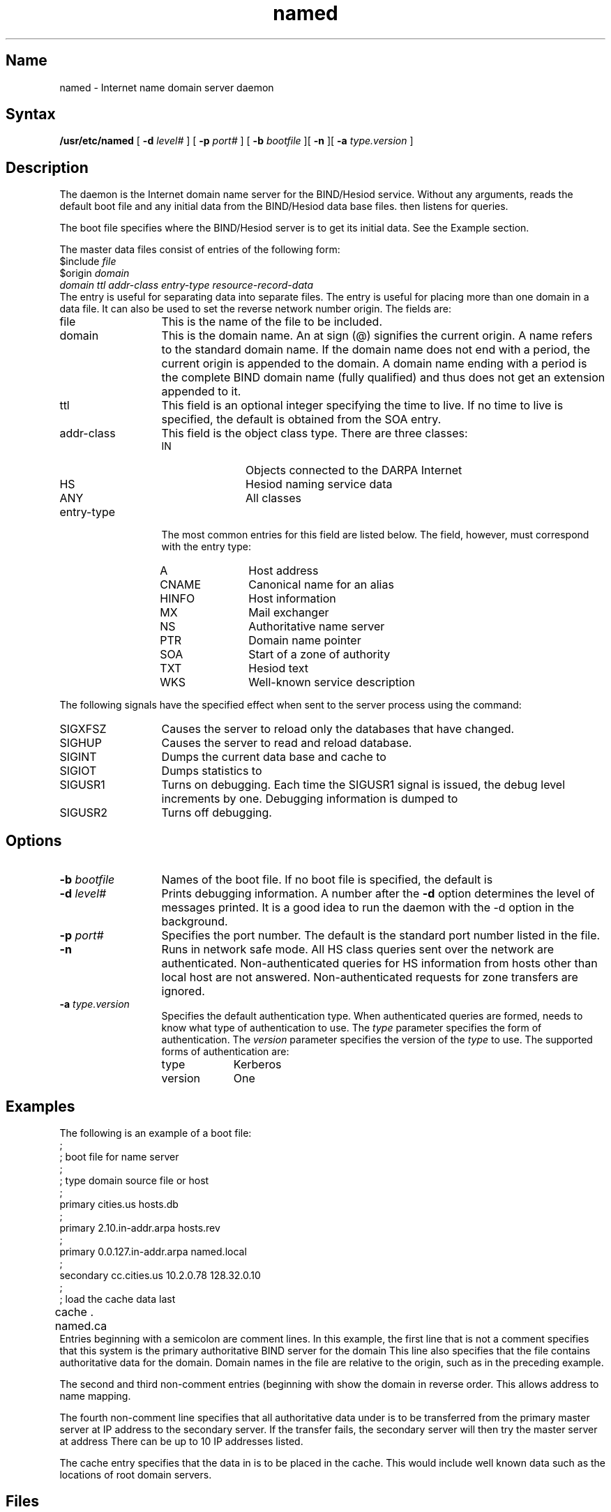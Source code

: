 .TH named 8
.SH Name
named \- Internet name domain server daemon
.SH Syntax
.B /usr/etc/named
[
.B \-d
.I level#
] [
.B \-p
.I port#
] [
.B \-b
.I bootfile
][
.B \-n
][
.B \-a
.I type.version
]
.SH Description
.NXR "name" "daemon"
The
.PN named
daemon is the Internet domain name server for the BIND/Hesiod service.
Without any arguments,
.PN named
reads the default boot file
.PN /etc/named.boot
and any initial data from the BIND/Hesiod data base files.
.PN Named 
then listens for queries.
.PP
The boot file specifies where the BIND/Hesiod server is to get
its initial data.  See the Example section.
.PP
The master data files consist of entries of the following form:
.EX
$include \fIfile\fR
$origin \fIdomain\fR
\fIdomain ttl addr-class entry-type resource-record-data\fR
.EE
The
.PN include
entry is useful for separating data into separate files.
The
.PN origin
entry is useful for placing more than one domain in a data file.
It can also be used to set the reverse network number origin.
The fields are:
.IP file 13
This is the name of the file to be included.
.IP domain 
This is the domain name.
.\" A period (.) signifies the root domain.
An at sign (@) signifies the current origin.
A name refers to the standard domain name.
If the domain name does not end with a period,
the current origin is appended to the domain.
A domain name ending with a period is the complete BIND domain name
(fully qualified) and thus does not get an extension appended to it.
.IP ttl
This field is an optional integer specifying the time to live.
If no time to live is specified,
the default is obtained from the SOA entry.
.IP addr-class
This field is the object class type.
There are three classes:
.RS
.IP IN 11
Objects connected to the DARPA Internet
.IP HS 11
Hesiod naming service data
.IP ANY 11
All classes
.RE
.IP entry-type
The most common entries for this field are listed
below.  The
.PN resource-record-data
field, however, must correspond with the entry type:
.RS
.IP A 11
Host address
.IP CNAME
Canonical name for an alias
.IP HINFO
Host information
.IP MX
Mail exchanger
.IP NS
Authoritative name server
.IP PTR
Domain name pointer
.IP SOA
Start of a zone of authority
.IP TXT
Hesiod text
.IP WKS
Well-known service description
.RE
.PP
The following signals have the specified effect when sent to the
server
.PN named
process using the
.PN kill
command:
.IP SIGXFSZ 13
Causes the server to reload only the databases that have changed.
.IP SIGHUP 13
Causes the server to read 
.PN named.boot 
and reload database.
.IP SIGINT
Dumps the current data base and cache to
.PN /var/tmp/named_dump.db .
.IP SIGIOT
Dumps
.PN named
statistics to
.PN /var/tmp/named.stats .
.IP SIGUSR1
Turns on debugging.
Each time the SIGUSR1 signal is issued,
the debug level increments by one.
Debugging information is dumped to 
.PN /var/tmp/named.run .
.IP SIGUSR2
Turns off debugging.
.SH Options
.IP "\fB\-b \fIbootfile\fR" 13
Names of the boot file.
If no boot file is specified,
the default is
.PN /etc/named.boot .
.IP "\fB\-d \fIlevel#\fR"
Prints debugging information.
A number after the 
\fB\-d\fR 
option determines the level of messages printed.
It is a good idea to run the
.PN named
daemon with the \-d option in the background.
.IP "\fB\-p \fIport#\fR"
Specifies the port number.
The default is the standard port number listed in the
.PN /etc/services
file.
.IP "\fB\-n\fR"
Runs 
.PN named
in network safe mode.  All HS class queries sent over the
network are authenticated.  Non-authenticated queries for
HS information from hosts other than local host are not 
answered.  Non-authenticated requests for zone transfers are 
ignored.
.IP "\fB\-a \fItype.version\fR"
Specifies the default authentication type.  When authenticated 
queries are formed, 
.PN named
needs to know what type of authentication to use.  The 
.I type
parameter specifies the form of authentication.  The
.I version
parameter specifies the version of the 
.I type
to use.  The supported forms of authentication are:
.RS
.IP type 10
Kerberos
.IP version 
One
.RE
.SH Examples
The following is an example of a boot file:
.EX 0
.nf
;
;     boot file for name server
;
; type     domain                 source file or host
;
primary    cities.us              hosts.db
;
primary    2.10.in-addr.arpa      hosts.rev
;
primary    0.0.127.in-addr.arpa   named.local
;
secondary  cc.cities.us           10.2.0.78 128.32.0.10
;
; load the cache data last
cache       .                     named.ca	
.fi
.EE
Entries beginning with a semicolon are comment lines.
In this example,
the first line that is not a comment specifies that this system is
the primary authoritative BIND server for the
domain
.PN cities.us .
This line also specifies that the file
.PN hosts.db
contains authoritative data for the
.PN cities.us
domain.
Domain names in the file
.PN hosts.db
are relative to the origin,
such as
.PN cities.us 
in the preceding example.
.PP
The second and third non-comment entries (beginning with
.PN primary )
show the
.PN in-addr.arpa
domain in reverse order.
This allows address to name mapping.
.PP
The fourth non-comment line specifies that all authoritative data under
.PN cc.cities.us
is to be transferred from the primary master server at IP address
.PN 10.2.0.78
to the secondary server.
If the transfer fails, the secondary server will then try the
master server at address
.PN 128.32.0.10.
There can be up to 10 IP addresses listed.
.PP
The cache entry specifies that the data in
.PN named.ca
is to be placed in the cache.
This would include well known data such as the locations
of root domain servers.
.SH Files
.TP 20
.PN /var/dss/namedb/named.boot 
Name server configuration boot file
.TP 
.PN /etc/named.pid
Process ID number
.TP
.PN /var/tmp/named.run
Debug output
.TP
.PN /var/tmp/named_dump.db
Dump of the BIND server's cache
.SH See Also
kill(1), signal(3c), resolver(3), hesiod.conf(5), resolv.conf(5)
.br
.I Guide to the BIND/Hesiod Service
